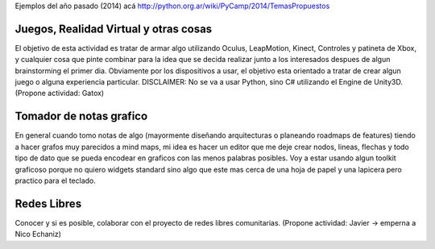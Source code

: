 Ejemplos del año pasado (2014) acá http://python.org.ar/wiki/PyCamp/2014/TemasPropuestos

Juegos, Realidad Virtual y otras cosas
~~~~~~~~~~~~~~~~~~~~~~~~~~~~~~~~~~~~~~

El objetivo de esta actividad es tratar de armar algo utilizando Oculus, LeapMotion,
Kinect, Controles y patineta de Xbox, y cualquier cosa que pinte combinar para la idea
que se decida realizar junto a los interesados despues de algun brainstorming el primer
dia. Obviamente por los dispositivos a usar, el objetivo esta orientado a tratar de
crear algun juego o alguna experiencia particular. DISCLAIMER: No se va a usar Python,
sino C# utilizando el Engine de Unity3D. (Propone actividad: Gatox)

Tomador de notas grafico
~~~~~~~~~~~~~~~~~~~~~~~~

En general cuando tomo notas de algo (mayormente diseñando arquitecturas o planeando
roadmaps de features) tiendo a hacer grafos muy parecidos a mind maps, mi idea es hacer
un editor que me deje crear nodos, lineas, flechas y todo tipo de dato que se pueda
encodear en graficos con las menos palabras posibles. Voy a estar usando algun toolkit
graficoso porque no quiero widgets standard sino algo que este mas cerca de una hoja de
papel y una lapicera pero practico para el teclado.

Redes Libres
~~~~~~~~~~~~

Conocer y si es posible, colaborar con el proyecto de redes libres comunitarias.
(Propone actividad: Javier -> emperna a Nico Echaniz)